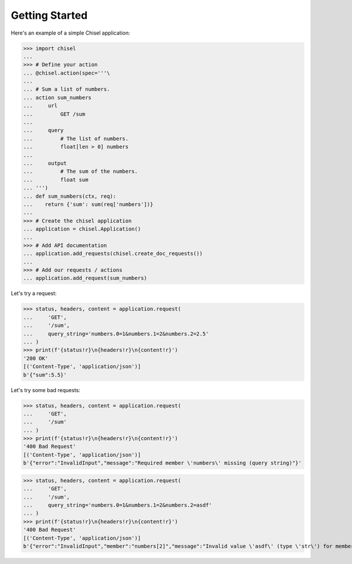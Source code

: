 Getting Started
===============

Here's an example of a simple Chisel application:

>>> import chisel
...
>>> # Define your action
... @chisel.action(spec='''\
...
... # Sum a list of numbers.
... action sum_numbers
...     url
...         GET /sum
...
...     query
...         # The list of numbers.
...         float[len > 0] numbers
...
...     output
...         # The sum of the numbers.
...         float sum
... ''')
... def sum_numbers(ctx, req):
...    return {'sum': sum(req['numbers'])}
...
>>> # Create the chisel application
... application = chisel.Application()
...
>>> # Add API documentation
... application.add_requests(chisel.create_doc_requests())
...
>>> # Add our requests / actions
... application.add_request(sum_numbers)

Let's try a request:

>>> status, headers, content = application.request(
...     'GET',
...     '/sum',
...     query_string='numbers.0=1&numbers.1=2&numbers.2=2.5'
... )
>>> print(f'{status!r}\n{headers!r}\n{content!r}')
'200 OK'
[('Content-Type', 'application/json')]
b'{"sum":5.5}'

Let's try some bad requests:

>>> status, headers, content = application.request(
...     'GET',
...     '/sum'
... )
>>> print(f'{status!r}\n{headers!r}\n{content!r}')
'400 Bad Request'
[('Content-Type', 'application/json')]
b'{"error":"InvalidInput","message":"Required member \'numbers\' missing (query string)"}'

>>> status, headers, content = application.request(
...     'GET',
...     '/sum',
...     query_string='numbers.0=1&numbers.1=2&numbers.2=asdf'
... )
>>> print(f'{status!r}\n{headers!r}\n{content!r}')
'400 Bad Request'
[('Content-Type', 'application/json')]
b'{"error":"InvalidInput","member":"numbers[2]","message":"Invalid value \'asdf\' (type \'str\') for member \'numbers[2]\', expected type \'float\' (query string)"}'
